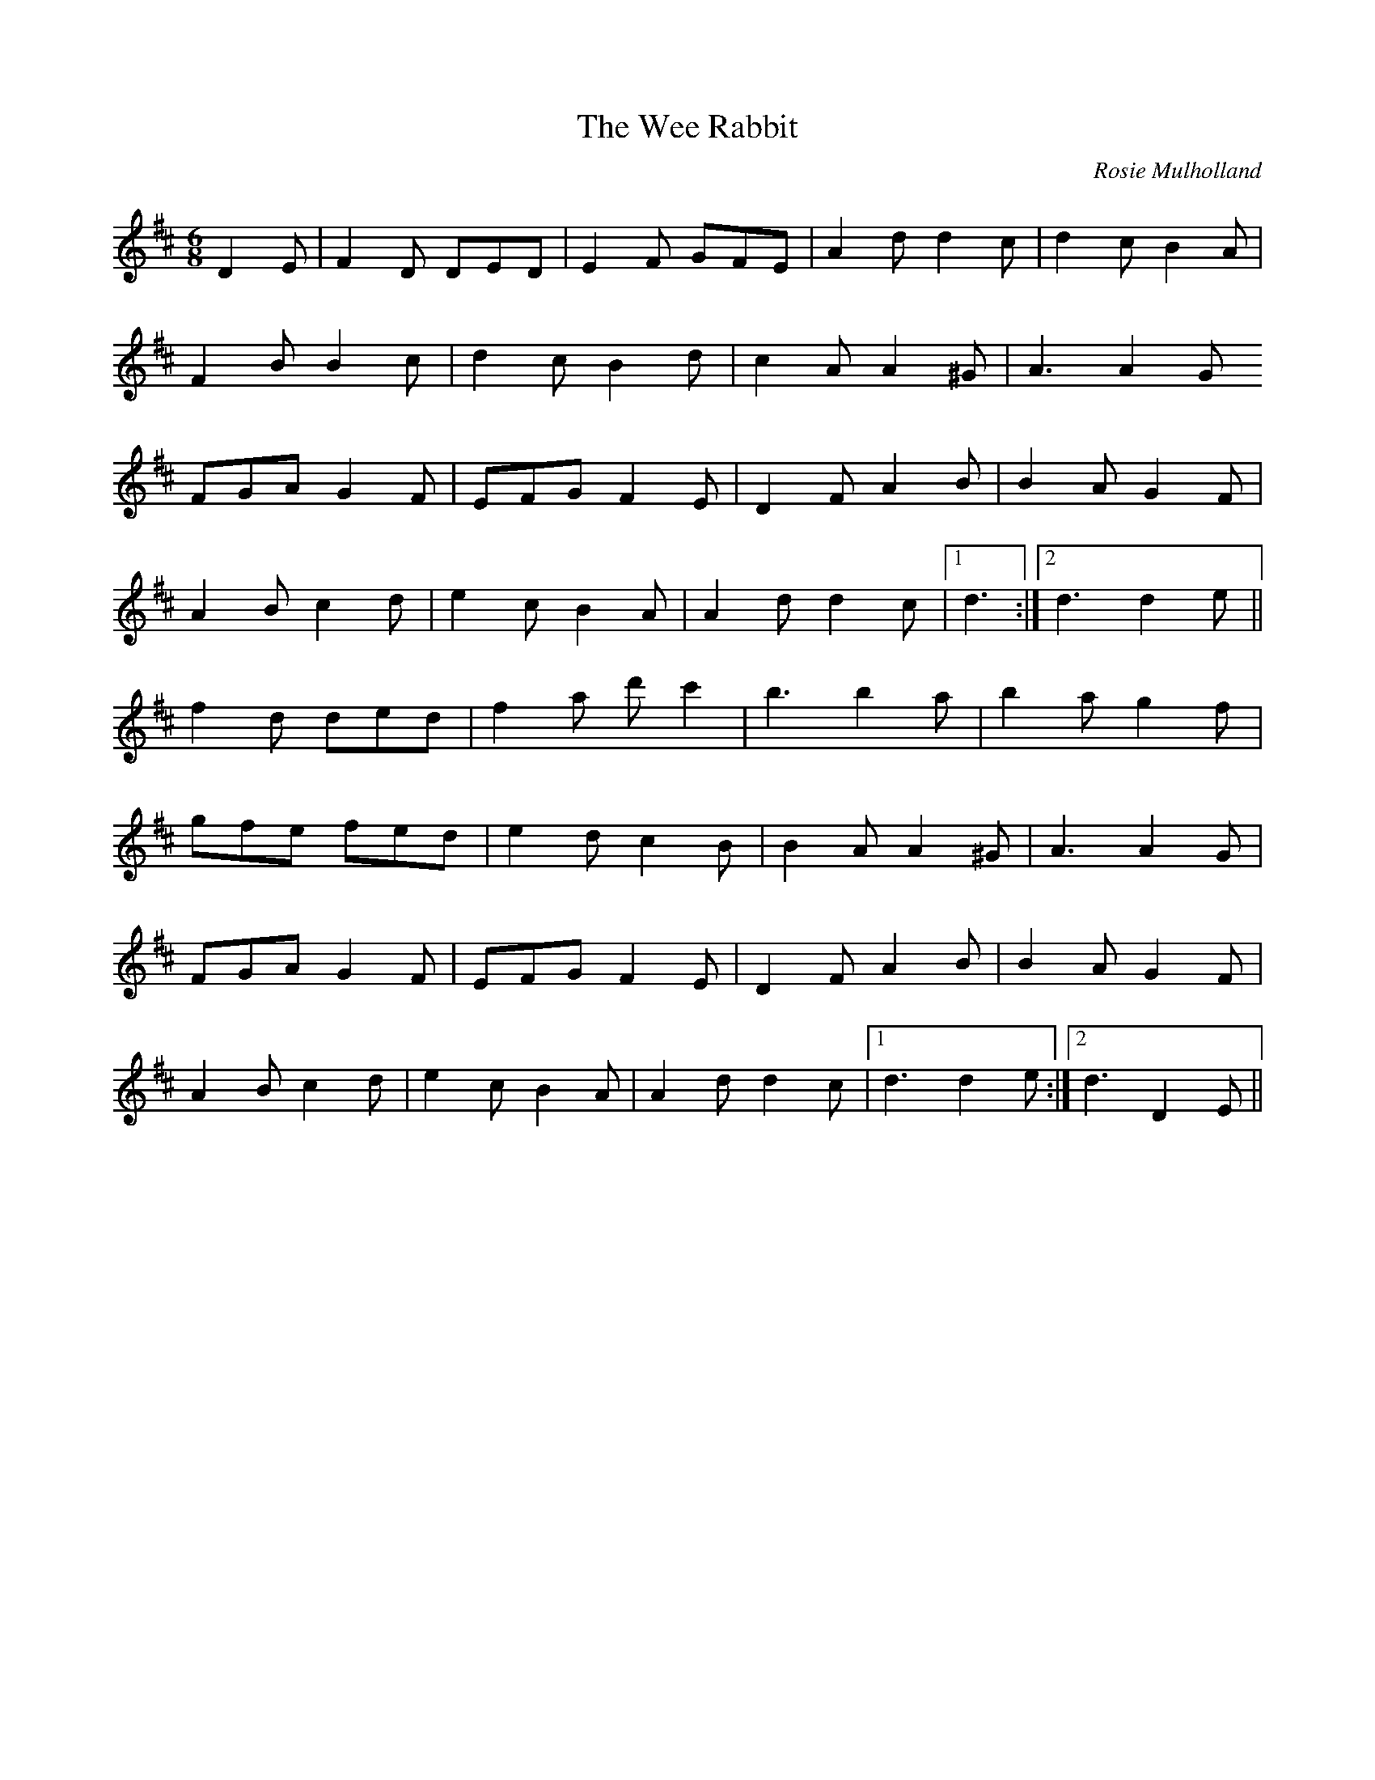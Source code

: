 X: 1
T:Wee Rabbit, The
M:6/8
L:1/8
%Q:180
C:Rosie Mulholland
R:jig
D:D=E9anta: Ready for the Storm
Z:Hauke Steinberg irtrad-l 2000-05-17
K:D
D2E|F2D DED|E2F GFE|A2d d2c|d2c B2A|
F2B B2c|d2c B2d|c2A A2^G|A3 A2G
FGA G2F|EFG F2E|D2F A2B|B2A G2F|
A2B c2d|e2c B2A|A2d d2c|1 d3 :|2 d3 d2e||
f2d ded|f2a d'c'2|b3 b2a|b2a g2f|
gfe fed|e2d c2B|B2A A2^G|A3 A2G|
FGA G2F|EFG F2E|D2F A2B|B2A G2F|
A2B c2d|e2c B2A|A2d d2c|1 d3 d2e:|2 d3 D2E||
